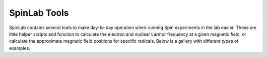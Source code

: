 SpinLab Tools
============

SpinLab contains several tools to make day-to-day operation when running Spin experiments in the lab easier. These are little helper scripts and function to calculate the electron and nuclear Larmor frequency at a given magnetic field, or calculate the approximate magnetic field positions for specific radicals. Below is a gallery with different types of examples.